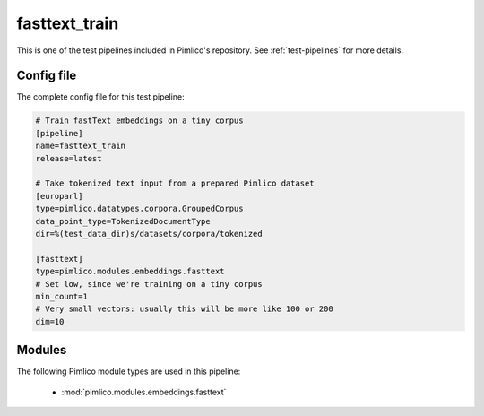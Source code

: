 .. _test-config-embeddings-fasttext.conf:

fasttext\_train
~~~~~~~~~~~~~~~



This is one of the test pipelines included in Pimlico's repository.
See :ref:`test-pipelines` for more details.

Config file
===========

The complete config file for this test pipeline:


.. code-block:: ini
   
   # Train fastText embeddings on a tiny corpus
   [pipeline]
   name=fasttext_train
   release=latest
   
   # Take tokenized text input from a prepared Pimlico dataset
   [europarl]
   type=pimlico.datatypes.corpora.GroupedCorpus
   data_point_type=TokenizedDocumentType
   dir=%(test_data_dir)s/datasets/corpora/tokenized
   
   [fasttext]
   type=pimlico.modules.embeddings.fasttext
   # Set low, since we're training on a tiny corpus
   min_count=1
   # Very small vectors: usually this will be more like 100 or 200
   dim=10


Modules
=======


The following Pimlico module types are used in this pipeline:

 * :mod:`pimlico.modules.embeddings.fasttext`
    

